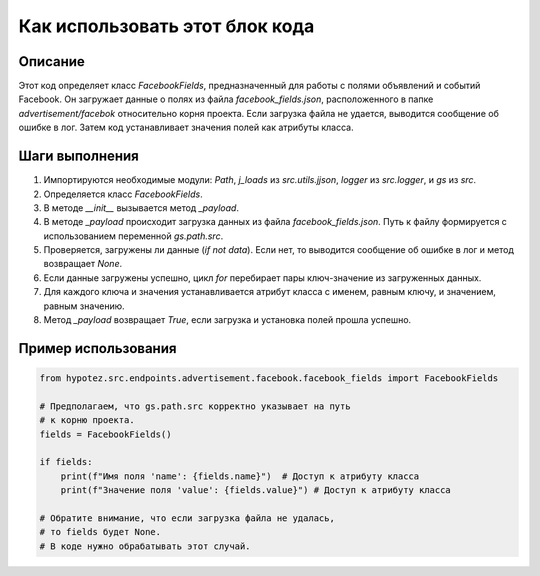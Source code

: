Как использовать этот блок кода
=========================================================================================

Описание
-------------------------
Этот код определяет класс `FacebookFields`, предназначенный для работы с полями объявлений и событий Facebook.  Он загружает данные о полях из файла `facebook_fields.json`, расположенного в папке `advertisement/facebok` относительно корня проекта. Если загрузка файла не удается, выводится сообщение об ошибке в лог.  Затем код устанавливает значения полей как атрибуты класса.

Шаги выполнения
-------------------------
1. Импортируются необходимые модули: `Path`, `j_loads` из `src.utils.jjson`, `logger` из `src.logger`, и `gs` из `src`.
2. Определяется класс `FacebookFields`.
3. В методе `__init__` вызывается метод `_payload`.
4. В методе `_payload` происходит загрузка данных из файла `facebook_fields.json`. Путь к файлу формируется с использованием переменной `gs.path.src`.
5. Проверяется, загружены ли данные (`if not data`). Если нет, то выводится сообщение об ошибке в лог и метод возвращает `None`.
6. Если данные загружены успешно, цикл `for` перебирает пары ключ-значение из загруженных данных.
7. Для каждого ключа и значения устанавливается атрибут класса с именем, равным ключу, и значением, равным значению.
8. Метод `_payload` возвращает `True`, если загрузка и установка полей прошла успешно.


Пример использования
-------------------------
.. code-block:: python

    from hypotez.src.endpoints.advertisement.facebook.facebook_fields import FacebookFields

    # Предполагаем, что gs.path.src корректно указывает на путь
    # к корню проекта.
    fields = FacebookFields()

    if fields:
        print(f"Имя поля 'name': {fields.name}")  # Доступ к атрибуту класса
        print(f"Значение поля 'value': {fields.value}") # Доступ к атрибуту класса

    # Обратите внимание, что если загрузка файла не удалась, 
    # то fields будет None.
    # В коде нужно обрабатывать этот случай.